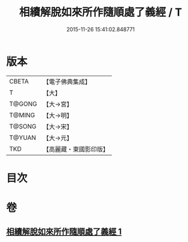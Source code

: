 #+TITLE: 相續解脫如來所作隨順處了義經 / T
#+DATE: 2015-11-26 15:41:02.848771
* 版本
 |     CBETA|【電子佛典集成】|
 |         T|【大】     |
 |    T@GONG|【大→宮】   |
 |    T@MING|【大→明】   |
 |    T@SONG|【大→宋】   |
 |    T@YUAN|【大→元】   |
 |       TKD|【高麗藏・東國影印版】|

* 目次
* 卷
** [[file:KR6i0357_001.txt][相續解脫如來所作隨順處了義經 1]]
